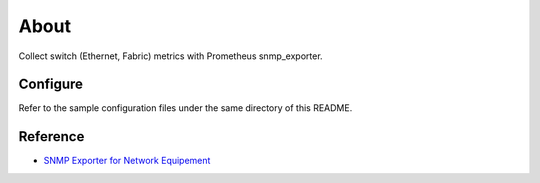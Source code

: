 About
======

Collect switch (Ethernet, Fabric) metrics with Prometheus snmp_exporter.

Configure
----------

Refer to the sample configuration files under the same directory of this README.

Reference
----------

- `SNMP Exporter for Network Equipement <https://performance-monitoring-with-prometheus.readthedocs.io/en/latest/switch.html>`_
